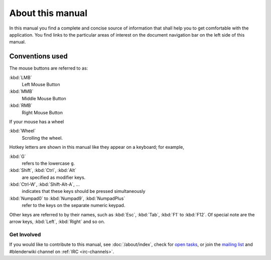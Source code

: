 
*****************
About this manual
*****************

In this manual you find a complete and concise source of information that shall help you to get comfortable with the application.
You find links to the particular areas of interest on the document navigation bar on the left side of this manual.


Conventions used
----------------

The mouse buttons are referred to as:

:kbd:`LMB` 
  Left Mouse Button
:kbd:`MMB` 
  Middle Mouse Button
:kbd:`RMB` 
  Right Mouse Button

If your mouse has a wheel

:kbd:`Wheel` 
  Scrolling the wheel.

Hotkey letters are shown in this manual like they appear on a keyboard; for example,

:kbd:`G` 
  refers to the lowercase ``g``.
:kbd:`Shift`, :kbd:`Ctrl`, :kbd:`Alt` 
  are specified as modifier keys.
:kbd:`Ctrl-W`, :kbd:`Shift-Alt-A`, ...  
  indicates that these keys should be pressed simultaneously
:kbd:`Numpad0` to :kbd:`Numpad9`, :kbd:`NumpadPlus` 
  refer to the keys on the separate numeric keypad.

Other keys are referred to by their names, 
such as :kbd:`Esc`, :kbd:`Tab`, :kbd:`F1` to :kbd:`F12`.
Of special note are the arrow keys, :kbd:`Left`, :kbd:`Right` and so on.


Get Involved
============

If you would like to contribute to this manual, see :doc:`/about/index`,
check for `open tasks <https://developer.blender.org/project/view/53/>`__,
or join the `mailing list <http://lists.blender.org/mailman/listinfo/bf-docboard>`__
and #blenderwiki channel on :ref:`IRC <irc-channels>`.

